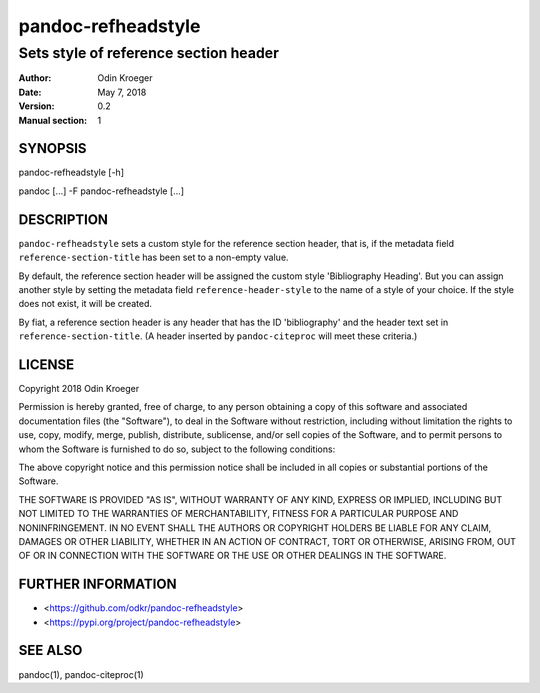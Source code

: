 ===================
pandoc-refheadstyle
===================

--------------------------------------
Sets style of reference section header
--------------------------------------

:Author: Odin Kroeger
:Date: May 7, 2018
:Version: 0.2
:Manual section: 1


SYNOPSIS
========

pandoc-refheadstyle [-h]

pandoc [...] -F pandoc-refheadstyle [...]


DESCRIPTION
===========

``pandoc-refheadstyle`` sets a custom style for the reference section
header, that is, if the metadata field ``reference-section-title`` has been
set to a non-empty value.

By default, the reference section header will be assigned the custom style
'Bibliography Heading'. But you can assign another style by setting the
metadata field ``reference-header-style`` to the name of a style of your
choice. If the style does not exist, it will be created.

By fiat, a reference section header is any header that has the ID
'bibliography' and the header text set in ``reference-section-title``.
(A header inserted by ``pandoc-citeproc`` will meet these criteria.)


LICENSE
=======

Copyright 2018 Odin Kroeger

Permission is hereby granted, free of charge, to any person obtaining a copy
of this software and associated documentation files (the "Software"), to deal
in the Software without restriction, including without limitation the rights
to use, copy, modify, merge, publish, distribute, sublicense, and/or sell
copies of the Software, and to permit persons to whom the Software is
furnished to do so, subject to the following conditions:

The above copyright notice and this permission notice shall be included in
all copies or substantial portions of the Software.

THE SOFTWARE IS PROVIDED "AS IS", WITHOUT WARRANTY OF ANY KIND, EXPRESS OR
IMPLIED, INCLUDING BUT NOT LIMITED TO THE WARRANTIES OF MERCHANTABILITY,
FITNESS FOR A PARTICULAR PURPOSE AND NONINFRINGEMENT. IN NO EVENT SHALL THE
AUTHORS OR COPYRIGHT HOLDERS BE LIABLE FOR ANY CLAIM, DAMAGES OR OTHER
LIABILITY, WHETHER IN AN ACTION OF CONTRACT, TORT OR OTHERWISE, ARISING FROM,
OUT OF OR IN CONNECTION WITH THE SOFTWARE OR THE USE OR OTHER DEALINGS IN THE
SOFTWARE.


FURTHER INFORMATION
===================

* <https://github.com/odkr/pandoc-refheadstyle>
* <https://pypi.org/project/pandoc-refheadstyle>


SEE ALSO
========

pandoc(1), pandoc-citeproc(1)
